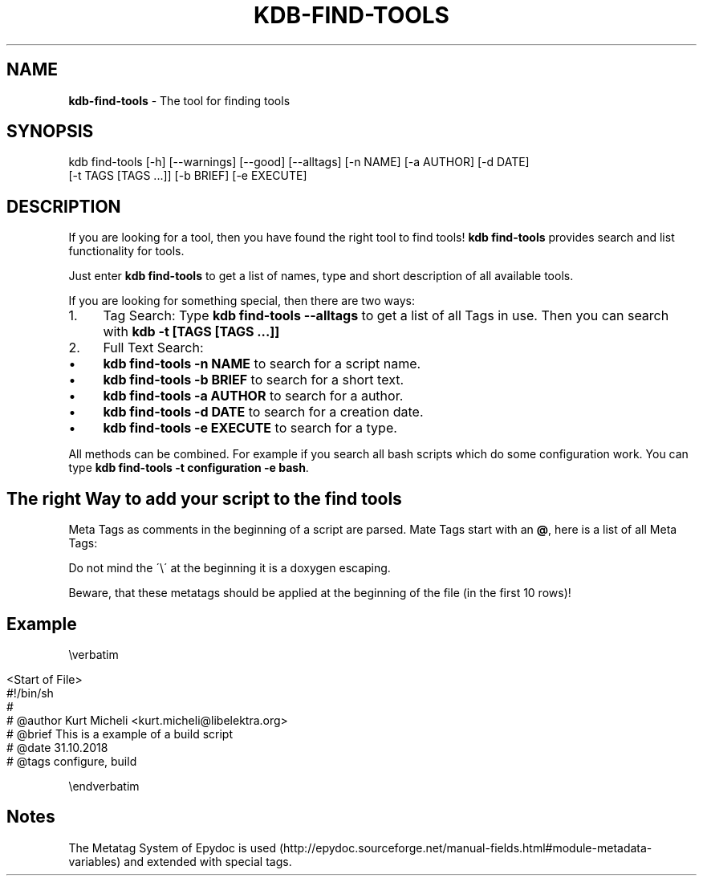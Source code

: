 .\" generated with Ronn/v0.7.3
.\" http://github.com/rtomayko/ronn/tree/0.7.3
.
.TH "KDB\-FIND\-TOOLS" "1" "February 2019" "" ""
.
.SH "NAME"
\fBkdb\-find\-tools\fR \- The tool for finding tools
.
.SH "SYNOPSIS"
.
.nf

kdb find\-tools [\-h] [\-\-warnings] [\-\-good] [\-\-alltags] [\-n NAME] [\-a AUTHOR] [\-d DATE]
               [\-t TAGS [TAGS \.\.\.]] [\-b BRIEF] [\-e EXECUTE]
.
.fi
.
.SH "DESCRIPTION"
If you are looking for a tool, then you have found the right tool to find tools! \fBkdb find\-tools\fR provides search and list functionality for tools\.
.
.P
Just enter \fBkdb find\-tools\fR to get a list of names, type and short description of all available tools\.
.
.P
If you are looking for something special, then there are two ways:
.
.IP "1." 4
Tag Search: Type \fBkdb find\-tools \-\-alltags\fR to get a list of all Tags in use\. Then you can search with \fBkdb \-t [TAGS [TAGS \.\.\.]]\fR
.
.IP "2." 4
Full Text Search:
.
.IP "\(bu" 4
\fBkdb find\-tools \-n NAME\fR to search for a script name\.
.
.IP "\(bu" 4
\fBkdb find\-tools \-b BRIEF\fR to search for a short text\.
.
.IP "\(bu" 4
\fBkdb find\-tools \-a AUTHOR\fR to search for a author\.
.
.IP "\(bu" 4
\fBkdb find\-tools \-d DATE\fR to search for a creation date\.
.
.IP "\(bu" 4
\fBkdb find\-tools \-e EXECUTE\fR to search for a type\.
.
.IP "" 0

.
.IP "" 0
.
.P
All methods can be combined\. For example if you search all bash scripts which do some configuration work\. You can type \fBkdb find\-tools \-t configuration \-e bash\fR\.
.
.SH "The right Way to add your script to the find tools"
Meta Tags as comments in the beginning of a script are parsed\. Mate Tags start with an \fB@\fR, here is a list of all Meta Tags:
.
.P
Do not mind the \'\e\' at the beginning it is a doxygen escaping\.
.
.P
Beware, that these metatags should be applied at the beginning of the file (in the first 10 rows)!
.
.SH "Example"
\everbatim
.
.IP "" 4
.
.nf

    <Start of File>
    #!/bin/sh
    #
    # @author Kurt Micheli <kurt\.micheli@libelektra\.org>
    # @brief This is a example of a build script
    # @date 31\.10\.2018
    # @tags configure, build
.
.fi
.
.IP "" 0
.
.P
\eendverbatim
.
.SH "Notes"
The Metatag System of Epydoc is used (http://epydoc\.sourceforge\.net/manual\-fields\.html#module\-metadata\-variables) and extended with special tags\.
